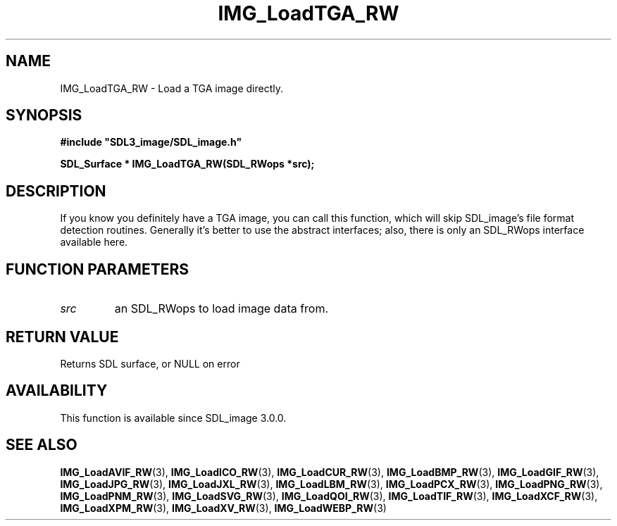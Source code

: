 .\" This manpage content is licensed under Creative Commons
.\"  Attribution 4.0 International (CC BY 4.0)
.\"   https://creativecommons.org/licenses/by/4.0/
.\" This manpage was generated from SDL_image's wiki page for IMG_LoadTGA_RW:
.\"   https://wiki.libsdl.org/SDL_image/IMG_LoadTGA_RW
.\" Generated with SDL/build-scripts/wikiheaders.pl
.\" Please report issues in this manpage's content at:
.\"   https://github.com/libsdl-org/sdlwiki/issues/new
.\" Please report issues in the generation of this manpage from the wiki at:
.\"   https://github.com/libsdl-org/SDL/issues/new?title=Misgenerated%20manpage%20for%20IMG_LoadTGA_RW
.\" SDL_image can be found at https://libsdl.org/projects/SDL_image
.de URL
\$2 \(laURL: \$1 \(ra\$3
..
.if \n[.g] .mso www.tmac
.TH IMG_LoadTGA_RW 3 "SDL_image 3.0.0" "SDL_image" "SDL_image3 FUNCTIONS"
.SH NAME
IMG_LoadTGA_RW \- Load a TGA image directly\[char46]
.SH SYNOPSIS
.nf
.B #include \(dqSDL3_image/SDL_image.h\(dq
.PP
.BI "SDL_Surface * IMG_LoadTGA_RW(SDL_RWops *src);
.fi
.SH DESCRIPTION
If you know you definitely have a TGA image, you can call this function,
which will skip SDL_image's file format detection routines\[char46] Generally it's
better to use the abstract interfaces; also, there is only an SDL_RWops
interface available here\[char46]

.SH FUNCTION PARAMETERS
.TP
.I src
an SDL_RWops to load image data from\[char46]
.SH RETURN VALUE
Returns SDL surface, or NULL on error

.SH AVAILABILITY
This function is available since SDL_image 3\[char46]0\[char46]0\[char46]

.SH SEE ALSO
.BR IMG_LoadAVIF_RW (3),
.BR IMG_LoadICO_RW (3),
.BR IMG_LoadCUR_RW (3),
.BR IMG_LoadBMP_RW (3),
.BR IMG_LoadGIF_RW (3),
.BR IMG_LoadJPG_RW (3),
.BR IMG_LoadJXL_RW (3),
.BR IMG_LoadLBM_RW (3),
.BR IMG_LoadPCX_RW (3),
.BR IMG_LoadPNG_RW (3),
.BR IMG_LoadPNM_RW (3),
.BR IMG_LoadSVG_RW (3),
.BR IMG_LoadQOI_RW (3),
.BR IMG_LoadTIF_RW (3),
.BR IMG_LoadXCF_RW (3),
.BR IMG_LoadXPM_RW (3),
.BR IMG_LoadXV_RW (3),
.BR IMG_LoadWEBP_RW (3)
